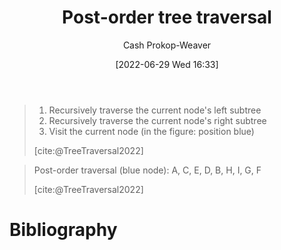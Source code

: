 :PROPERTIES:
:ID:       81611da6-3ea4-45d9-b2db-b96ed95d946d
:LAST_MODIFIED: [2023-09-05 Tue 20:19]
:END:
#+title: Post-order tree traversal
#+hugo_custom_front_matter: :slug "81611da6-3ea4-45d9-b2db-b96ed95d946d"
#+author: Cash Prokop-Weaver
#+date: [2022-06-29 Wed 16:33]
#+filetags: :concept:

#+begin_quote
1. Recursively traverse the current node's left subtree
2. Recursively traverse the current node's right subtree
1. Visit the current node (in the figure: position blue)

[cite:@TreeTraversal2022]
#+end_quote

#+begin_quote
Post-order traversal (blue node): A, C, E, D, B, H, I, G, F

[[file:Sorted_binary_tree_ALL_RGB.svg.png]]

[cite:@TreeTraversal2022]
#+end_quote
* Flashcards :noexport:
:PROPERTIES:
:ANKI_DECK: Default
:END:
** Describe :fc:
:PROPERTIES:
:ID:       738d0ef6-d0dd-422c-9fc2-92aa91f2ff9e
:ANKI_NOTE_ID: 1656857222608
:FC_CREATED: 2022-07-03T14:07:02Z
:FC_TYPE:  double
:END:
:REVIEW_DATA:
| position | ease | box | interval | due                  |
|----------+------+-----+----------+----------------------|
| front    | 2.95 |   7 |   453.84 | 2024-08-09T12:46:43Z |
| back     | 2.95 |   7 |   486.17 | 2024-10-18T00:53:58Z |
:END:
[[id:81611da6-3ea4-45d9-b2db-b96ed95d946d][Post-order tree traversal]]
*** Back
Priority order for traversing the list:

1. Left: Recursively traverse the current node's left subtree, if possible
2. Right: Recursively traverse the current node's right subtree, if possible
1. Node: Visit the current node

*** Source
[cite:@TreeTraversal2022]
* Bibliography
#+print_bibliography:
